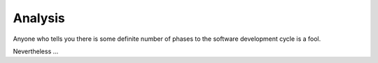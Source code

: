 Analysis
========

Anyone who tells you there is some definite number of phases to the
software development cycle is a fool.

Nevertheless …
